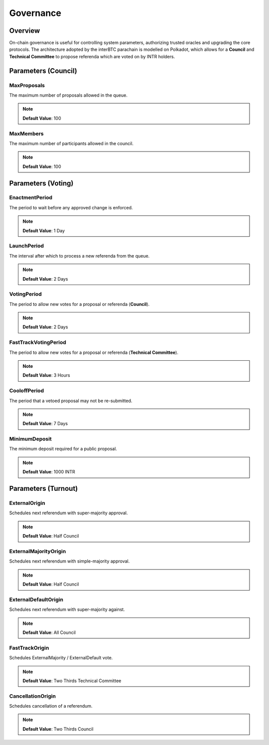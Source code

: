 .. _governance:

Governance
==========

Overview
~~~~~~~~

On-chain governance is useful for controlling system parameters, authorizing trusted oracles and upgrading the core protocols. The architecture adopted by the interBTC parachain is modelled on Polkadot, which allows for a **Council** and **Technical Committee** to propose referenda which are voted on by INTR holders.

.. figure:: ../figures/spec/governance.jpeg
    :alt: Governance Architecture


Parameters (Council)
~~~~~~~~~~~~~~~~~~~~


MaxProposals
------------

The maximum number of proposals allowed in the queue.

.. note:: **Default Value**: 100


MaxMembers
----------

The maximum number of participants allowed in the council.

.. note:: **Default Value**: 100


Parameters (Voting)
~~~~~~~~~~~~~~~~~~~


EnactmentPeriod
---------------

The period to wait before any approved change is enforced.

.. note:: **Default Value**: 1 Day


LaunchPeriod
------------

The interval after which to process a new referenda from the queue.

.. note:: **Default Value**: 2 Days


VotingPeriod
------------

The period to allow new votes for a proposal or referenda (**Council**).

.. note:: **Default Value**: 2 Days


FastTrackVotingPeriod
---------------------

The period to allow new votes for a proposal or referenda (**Technical Committee**).

.. note:: **Default Value**: 3 Hours


CooloffPeriod
-------------

The period that a vetoed proposal may not be re-submitted.

.. note:: **Default Value**: 7 Days


MinimumDeposit
--------------

The minimum deposit required for a public proposal.

.. note:: **Default Value**: 1000 INTR



Parameters (Turnout)
~~~~~~~~~~~~~~~~~~~~


ExternalOrigin
--------------

Schedules next referendum with super-majority approval.

.. note:: **Default Value**: Half Council


ExternalMajorityOrigin
----------------------

Schedules next referendum with simple-majority approval.

.. note:: **Default Value**: Half Council


ExternalDefaultOrigin
---------------------

Schedules next referendum with super-majority against.

.. note:: **Default Value**: All Council


FastTrackOrigin
---------------

Schedules ExternalMajority / ExternalDefault vote.

.. note:: **Default Value**: Two Thirds Technical Committee


CancellationOrigin
------------------

Schedules cancellation of a referendum. 

.. note:: **Default Value**: Two Thirds Council
